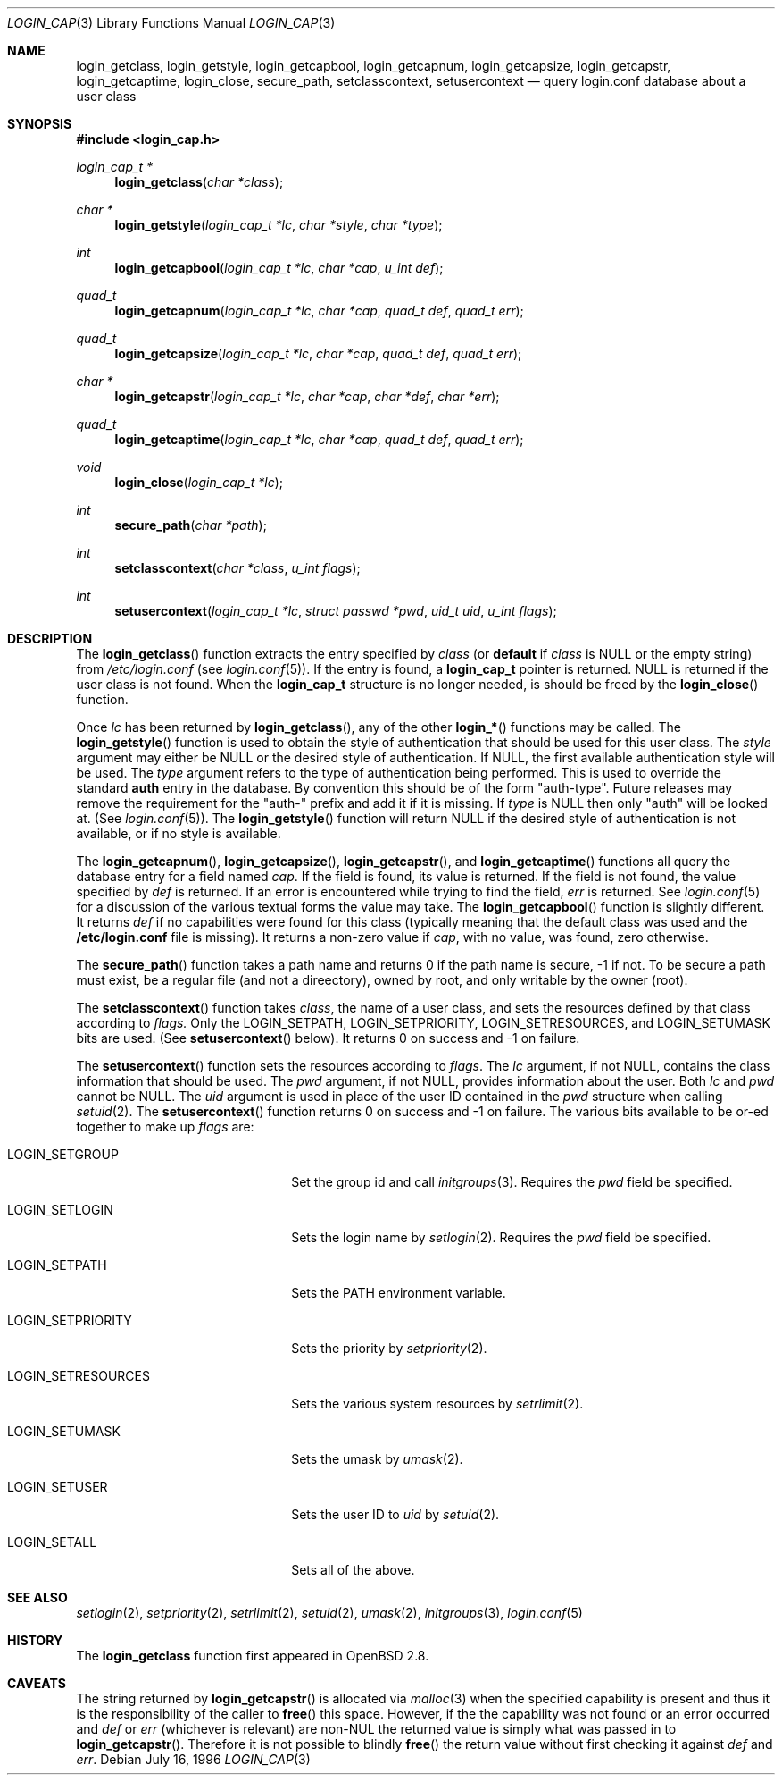 .\"
.\" Copyright (c) 1996,1997 Berkeley Software Design, Inc. All rights reserved.
.\"
.\" Redistribution and use in source and binary forms, with or without
.\" modification, are permitted provided that the following conditions
.\" are met:
.\" 1. Redistributions of source code must retain the above copyright
.\"    notice, this list of conditions and the following disclaimer.
.\" 2. Redistributions in binary form must reproduce the above copyright
.\"    notice, this list of conditions and the following disclaimer in the
.\"    documentation and/or other materials provided with the distribution.
.\" 3. All advertising materials mentioning features or use of this software
.\"    must display the following acknowledgement:
.\"	This product includes software developed by Berkeley Software Design,
.\"	Inc.
.\" 4. The name of Berkeley Software Design, Inc.  may not be used to endorse
.\"    or promote products derived from this software without specific prior
.\"    written permission.
.\"
.\" THIS SOFTWARE IS PROVIDED BY BERKELEY SOFTWARE DESIGN, INC. ``AS IS'' AND
.\" ANY EXPRESS OR IMPLIED WARRANTIES, INCLUDING, BUT NOT LIMITED TO, THE
.\" IMPLIED WARRANTIES OF MERCHANTABILITY AND FITNESS FOR A PARTICULAR PURPOSE
.\" ARE DISCLAIMED.  IN NO EVENT SHALL BERKELEY SOFTWARE DESIGN, INC. BE LIABLE
.\" FOR ANY DIRECT, INDIRECT, INCIDENTAL, SPECIAL, EXEMPLARY, OR CONSEQUENTIAL
.\" DAMAGES (INCLUDING, BUT NOT LIMITED TO, PROCUREMENT OF SUBSTITUTE GOODS
.\" OR SERVICES; LOSS OF USE, DATA, OR PROFITS; OR BUSINESS INTERRUPTION)
.\" HOWEVER CAUSED AND ON ANY THEORY OF LIABILITY, WHETHER IN CONTRACT, STRICT
.\" LIABILITY, OR TORT (INCLUDING NEGLIGENCE OR OTHERWISE) ARISING IN ANY WAY
.\" OUT OF THE USE OF THIS SOFTWARE, EVEN IF ADVISED OF THE POSSIBILITY OF
.\" SUCH DAMAGE.
.\"
.\" $OpenBSD: login_cap.3,v 1.4 2000/12/24 00:30:50 aaron Exp $
.\" BSDI $From: login_cap.3,v 1.4 1997/11/07 16:22:27 jch Exp $
.\"
.Dd July 16, 1996
.Dt LOGIN_CAP 3
.Os
.Sh NAME
.Nm login_getclass ,
.Nm login_getstyle ,
.Nm login_getcapbool ,
.Nm login_getcapnum ,
.Nm login_getcapsize ,
.Nm login_getcapstr ,
.Nm login_getcaptime ,
.Nm login_close ,
.Nm secure_path ,
.Nm setclasscontext ,
.Nm setusercontext
.Nd query login.conf database about a user class
.Sh SYNOPSIS
.Fd #include <login_cap.h>
.Ft login_cap_t *
.Fn login_getclass "char *class"
.Ft char *
.Fn login_getstyle "login_cap_t *lc" "char *style" "char *type"
.Ft int
.Fn login_getcapbool "login_cap_t *lc" "char *cap" "u_int def"
.Ft quad_t
.Fn login_getcapnum "login_cap_t *lc" "char *cap" "quad_t def" "quad_t err"
.Ft quad_t
.Fn login_getcapsize "login_cap_t *lc" "char *cap" "quad_t def" "quad_t err"
.Ft char *
.Fn login_getcapstr "login_cap_t *lc" "char *cap" "char *def" "char *err"
.Ft quad_t
.Fn login_getcaptime "login_cap_t *lc" "char *cap" "quad_t def" "quad_t err"
.Ft void
.Fn login_close "login_cap_t *lc"
.Ft int
.Fn secure_path "char *path"
.Ft int
.Fn setclasscontext "char *class" "u_int flags"
.Ft int
.Fn setusercontext "login_cap_t *lc" "struct passwd *pwd" "uid_t uid" "u_int flags"
.Sh DESCRIPTION
The
.Fn login_getclass
function extracts the entry specified by
.Ar class
(or
.Li default
if
.Ar class
is
.Dv NULL
or the empty string) from
.Pa /etc/login.conf
(see
.Xr login.conf 5 ) .
If the entry is found, a
.Li login_cap_t
pointer is returned.
.Dv NULL
is returned if the user class is not found.
When the
.Li login_cap_t
structure is no longer needed, is should be freed by the
.Fn login_close
function.
.Pp
Once
.Ar lc
has been returned by
.Fn login_getclass ,
any of the other
.Fn login_*
functions may be called.
The
.Fn login_getstyle
function is used to obtain the style of authentication that should be used for
this user class.
The
.Ar style
argument may either be
.Dv NULL
or the desired style of authentication.
If
.Dv NULL ,
the first available authentication style will be used.
The
.Ar type
argument refers to the type of authentication being performed.
This is used to override the standard
.Li auth
entry in the database.
By convention this should be of the form "auth-type".
Future releases may remove the requirement for the "auth-" prefix and add
it if it is missing.
If
.Ar type
is
.Dv NULL
then only "auth" will be looked at.
(See
.Xr login.conf 5 ) .
The
.Fn login_getstyle
function will return
.Dv NULL
if the desired style of authentication is not available,
or if no style is available.
.Pp
The
.Fn login_getcapnum ,
.Fn login_getcapsize ,
.Fn login_getcapstr ,
and
.Fn login_getcaptime
functions all query the database entry for a field named
.Ar cap .
If the field is found, its value is returned.
If the field is not found, the value specified by
.Ar def
is returned.
If an error is encountered while trying to find the field,
.Ar err
is returned.
See
.Xr login.conf 5
for a discussion of the various textual forms the value may take.
The
.Fn login_getcapbool
function is slightly different.
It returns
.Ar def
if no capabilities were found for this class (typically meaning that
the default class was used and the
.Li /etc/login.conf
file is missing).
It returns a non-zero value if
.Ar cap ,
with no value, was found,
zero otherwise.
.Pp
The
.Fn secure_path
function takes a path name and returns 0 if the path name is secure, \-1
if not.
To be secure a path must exist, be a regular file (and not a direectory),
owned by root, and only writable by the owner (root).
.Pp
The
.Fn setclasscontext
function takes
.Ar class ,
the name of a user class, and sets the resources defined by that
class according to
.Ar flags.
Only the
.Dv LOGIN_SETPATH ,
.Dv LOGIN_SETPRIORITY ,
.Dv LOGIN_SETRESOURCES ,
and
.Dv LOGIN_SETUMASK
bits are used.
(See
.Fn setusercontext
below).
It returns 0 on success and \-1 on failure.
.Pp
The
.Fn setusercontext
function sets the resources according to
.Ar flags .
The
.Ar lc
argument, if not
.Dv NULL ,
contains the class information that should be used.
The
.Ar pwd
argument, if not
.Dv NULL ,
provides information about the user.
Both
.Ar lc
and
.Ar pwd
cannot be
.Dv NULL .
The
.Ar uid
argument is used in place of the user ID contained in the
.Ar pwd
structure when calling
.Xr setuid 2 .
The
.Fn setusercontext
function returns 0 on success and -1 on failure.
The various bits available to be or-ed together to make up
.Ar flags
are:
.Bl -tag -width LOGIN_SETRESOURCESXX
.It Dv LOGIN_SETGROUP
Set the group id and call
.Xr initgroups 3 .
Requires the
.Xr pwd
field be specified.
.It Dv LOGIN_SETLOGIN
Sets the login name by
.Xr setlogin 2 .
Requires the
.Ar pwd
field be specified.
.It Dv LOGIN_SETPATH
Sets the
.Ev PATH
environment variable.
.It Dv LOGIN_SETPRIORITY
Sets the priority by
.Xr setpriority 2 .
.It Dv LOGIN_SETRESOURCES
Sets the various system resources by
.Xr setrlimit 2 .
.It Dv LOGIN_SETUMASK
Sets the umask by
.Xr umask 2 .
.It Dv LOGIN_SETUSER
Sets the user ID to
.Ar uid
by
.Xr setuid 2 .
.It Dv LOGIN_SETALL
Sets all of the above.
.El
.Sh SEE ALSO
.Xr setlogin 2 ,
.Xr setpriority 2 ,
.Xr setrlimit 2 ,
.Xr setuid 2 ,
.Xr umask 2 ,
.Xr initgroups 3 ,
.Xr login.conf 5
.Sh HISTORY
The
.Nm
function first appeared in
.Ox 2.8 .
.Sh CAVEATS
The string returned by
.Fn login_getcapstr
is allocated via
.Xr malloc 3
when the specified capability is present and thus it is the responsibility
of the caller to
.Fn free
this space.
However, if the the capability was not found or an error occurred and
.Fa def
or
.Fa err
(whichever is relevant) are non-NUL the returned value is simply what
was passed in to
.Fn login_getcapstr .
Therefore it is not possible to blindly
.Fn free
the return value without first checking it against
.Fa def
and
.Fa err .
